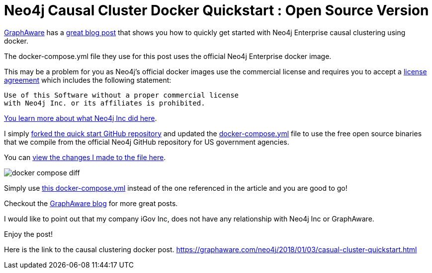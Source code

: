 = Neo4j Causal Cluster Docker Quickstart : Open Source Version
// See https://hubpress.gitbooks.io/hubpress-knowledgebase/content/ for information about the parameters.
// :hp-image: /covers/cover.png
:linkattrs:
:published_at: 2018-01-17
:hp-tags: graphaware, neo4j, enterprise, docker, causal clustering
// :hp-alt-title: My English Title


https://graphaware.com/[GraphAware, window="_blank"]
has a https://graphaware.com/neo4j/2018/01/03/casual-cluster-quickstart.html[great blog post, window="_blank"] that shows you how to quickly get started with Neo4j Enterprise causal clustering using docker.

The docker-compose.yml file they use for this post uses the
official Neo4j Enterprise docker image.

This may be a problem for you as Neo4j's official docker images
use the commercial license and requires you to accept a https://github.com/neo4j/docker-neo4j-publish/blob/9a175bdb484967c609c5c369256b866a577f86b3/3.3.1/enterprise/docker-entrypoint.sh[license agreement, window="_blank"] which includes the following statement:

----
Use of this Software without a proper commercial license
with Neo4j Inc. or its affiliates is prohibited.
----


https://blog.igovsol.com/2017/11/14/Neo4j-330-is-out-but-where-are-the-open-source-enterprise-binaries.html[You learn more about what Neo4j Inc did here, window="_blank"].



I simply https://github.com/igovsol/neo4j-casual-cluster-quickstart[forked the quick start GitHub repository, window="_blank"]  and updated the https://raw.githubusercontent.com/igovsol/neo4j-casual-cluster-quickstart/master/docker-compose.yml[docker-compose.yml,window="_blank"] file to use the free open source binaries that we compile from the official Neo4j GitHub repository for US government agencies.

You can https://github.com/igovsol/neo4j-casual-cluster-quickstart/commit/1575fd5b65666a3e7217707d108ced39d5c0f75b#diff-4e5e90c6228fd48698d074241c2ba760[view the changes I made to the file here ,window="_blank"].

image::docker-compose-diff.png[]



Simply use https://raw.githubusercontent.com/igovsol/neo4j-casual-cluster-quickstart/master/docker-compose.yml[this docker-compose.yml,window="_blank"] instead of the one referenced in the article and you are good to go!

Checkout the https://graphaware.com/blog/[GraphAware blog, window="_blank"] for more great posts.

I would like to point out that my company iGov Inc,
does not have any relationship with Neo4j Inc or GraphAware.

Enjoy the post!

Here is the link to the causal clustering docker post.
https://graphaware.com/neo4j/2018/01/03/casual-cluster-quickstart.html
